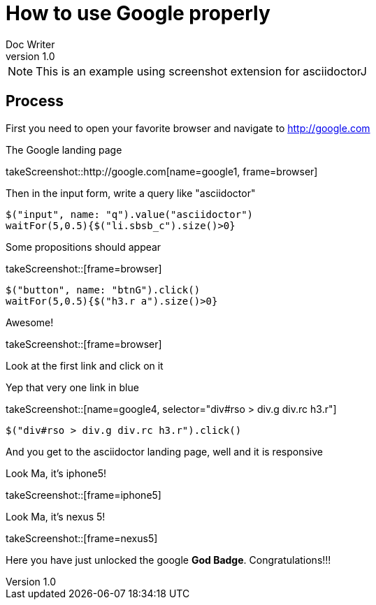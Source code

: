 = How to use Google properly
Doc Writer
v1.0
:example-caption!:

NOTE: This is an example using screenshot extension for asciidoctorJ

== Process
First you need to open your favorite browser and navigate to http://google.com

.The Google landing page
takeScreenshot::http://google.com[name=google1, frame=browser]

Then in the input form, write a query like "asciidoctor"

[driveBrowser]
....
$("input", name: "q").value("asciidoctor")
waitFor(5,0.5){$("li.sbsb_c").size()>0}
....

.Some propositions should appear
takeScreenshot::[frame=browser]

[driveBrowser]
....
$("button", name: "btnG").click()
waitFor(5,0.5){$("h3.r a").size()>0}
....

.Awesome!
takeScreenshot::[frame=browser]

Look at the first link and click on it

.Yep that very one link in blue
takeScreenshot::[name=google4, selector="div#rso > div.g div.rc h3.r"]

[driveBrowser, iphone5]
....
$("div#rso > div.g div.rc h3.r").click()
....

And you get to the asciidoctor landing page, well and it is responsive

.Look Ma, it's iphone5!
takeScreenshot::[frame=iphone5]

.Look Ma, it's nexus 5!
takeScreenshot::[frame=nexus5]

Here you have just unlocked the google *God Badge*. Congratulations!!!

